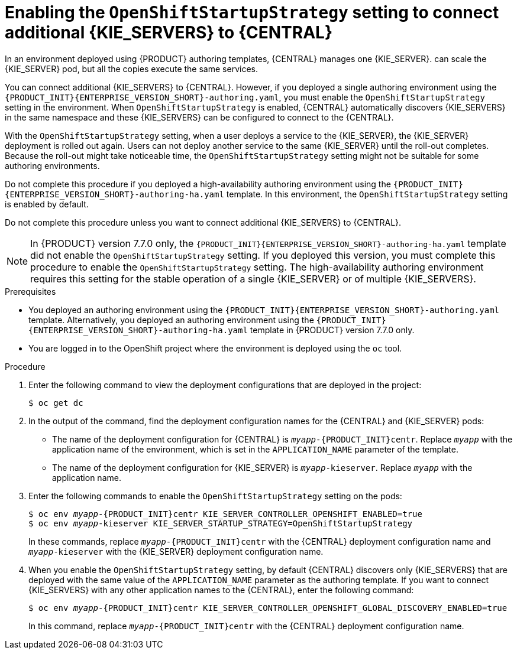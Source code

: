 [id='startupstrategy-enable-proc']
= Enabling the `OpenShiftStartupStrategy` setting to connect additional {KIE_SERVERS} to {CENTRAL}

In an environment deployed using {PRODUCT} authoring templates, {CENTRAL} manages one {KIE_SERVER}.  
ifdef::PAM[]
If you use the high-avalability authoring template or if you modified the single authoring template to use a database server other than an embedded H2 database, you
endif::PAM[]
ifdef::DM[]
You
endif::DM[]
can scale the {KIE_SERVER} pod, but all the copies execute the same services.

You can connect additional {KIE_SERVERS} to {CENTRAL}. However, if you deployed a single authoring environment using the `{PRODUCT_INIT}{ENTERPRISE_VERSION_SHORT}-authoring.yaml`, you must enable the `OpenShiftStartupStrategy` setting in the environment. When `OpenShiftStartupStrategy` is enabled, {CENTRAL} automatically discovers {KIE_SERVERS} in the same namespace and these {KIE_SERVERS} can be configured to connect to the {CENTRAL}.

With the `OpenShiftStartupStrategy` setting, when a user deploys a service to the {KIE_SERVER}, the {KIE_SERVER} deployment is rolled out again. Users can not deploy another service to the same {KIE_SERVER} until the roll-out completes. Because the roll-out might take noticeable time, the `OpenShiftStartupStrategy` setting might not be suitable for some authoring environments. 

Do not complete this procedure if you deployed a high-availability authoring environment using the `{PRODUCT_INIT}{ENTERPRISE_VERSION_SHORT}-authoring-ha.yaml` template. In this environment, the `OpenShiftStartupStrategy` setting is enabled by default.

Do not complete this procedure unless you want to connect additional {KIE_SERVERS} to {CENTRAL}.

[NOTE]
====
In {PRODUCT} version 7.7.0 only, the `{PRODUCT_INIT}{ENTERPRISE_VERSION_SHORT}-authoring-ha.yaml` template did not enable the `OpenShiftStartupStrategy` setting. If you deployed this version, you must complete this procedure to enable the `OpenShiftStartupStrategy` setting. The high-availability authoring environment requires this setting for the stable operation of a single {KIE_SERVER} or of multiple {KIE_SERVERS}.
====


.Prerequisites

* You deployed an authoring environment using the `{PRODUCT_INIT}{ENTERPRISE_VERSION_SHORT}-authoring.yaml` template. Alternatively, you deployed an authoring environment using the `{PRODUCT_INIT}{ENTERPRISE_VERSION_SHORT}-authoring-ha.yaml` template in {PRODUCT} version 7.7.0 only.
* You are logged in to the OpenShift project where the environment is deployed using the `oc` tool.

.Procedure

. Enter the following command to view the deployment configurations that are deployed in the project:
+
[subs="attributes,verbatim,macros"]
----
$ oc get dc
----
+
. In the output of the command, find the deployment configuration names for the {CENTRAL} and {KIE_SERVER} pods:
** The name of the deployment configuration for {CENTRAL} is `__myapp__-{PRODUCT_INIT}centr`. Replace `__myapp__` with the application name of the environment, which is set in the `APPLICATION_NAME` parameter of the template.
** The name of the deployment configuration for {KIE_SERVER} is `__myapp__-kieserver`. Replace `__myapp__` with the application name.
+
. Enter the following commands to enable the `OpenShiftStartupStrategy` setting on the pods:
+
[subs="attributes,verbatim,macros,quotes"]
----
$ oc env __myapp__-{PRODUCT_INIT}centr KIE_SERVER_CONTROLLER_OPENSHIFT_ENABLED=true
$ oc env __myapp__-kieserver KIE_SERVER_STARTUP_STRATEGY=OpenShiftStartupStrategy
----
+
In these commands, replace `__myapp__-{PRODUCT_INIT}centr` with the {CENTRAL} deployment configuration name and `__myapp__-kieserver` with the {KIE_SERVER} deployment configuration name.
. When you enable the `OpenShiftStartupStrategy` setting, by default {CENTRAL} discovers only {KIE_SERVERS} that are deployed with the same value of the `APPLICATION_NAME` parameter as the authoring template. If you want to connect {KIE_SERVERS} with any other application names to the {CENTRAL}, enter the following command:
+
[subs="attributes,verbatim,macros,quotes"]
----
$ oc env __myapp__-{PRODUCT_INIT}centr KIE_SERVER_CONTROLLER_OPENSHIFT_GLOBAL_DISCOVERY_ENABLED=true
----
+
In this command, replace `__myapp__-{PRODUCT_INIT}centr` with the {CENTRAL} deployment configuration name.


